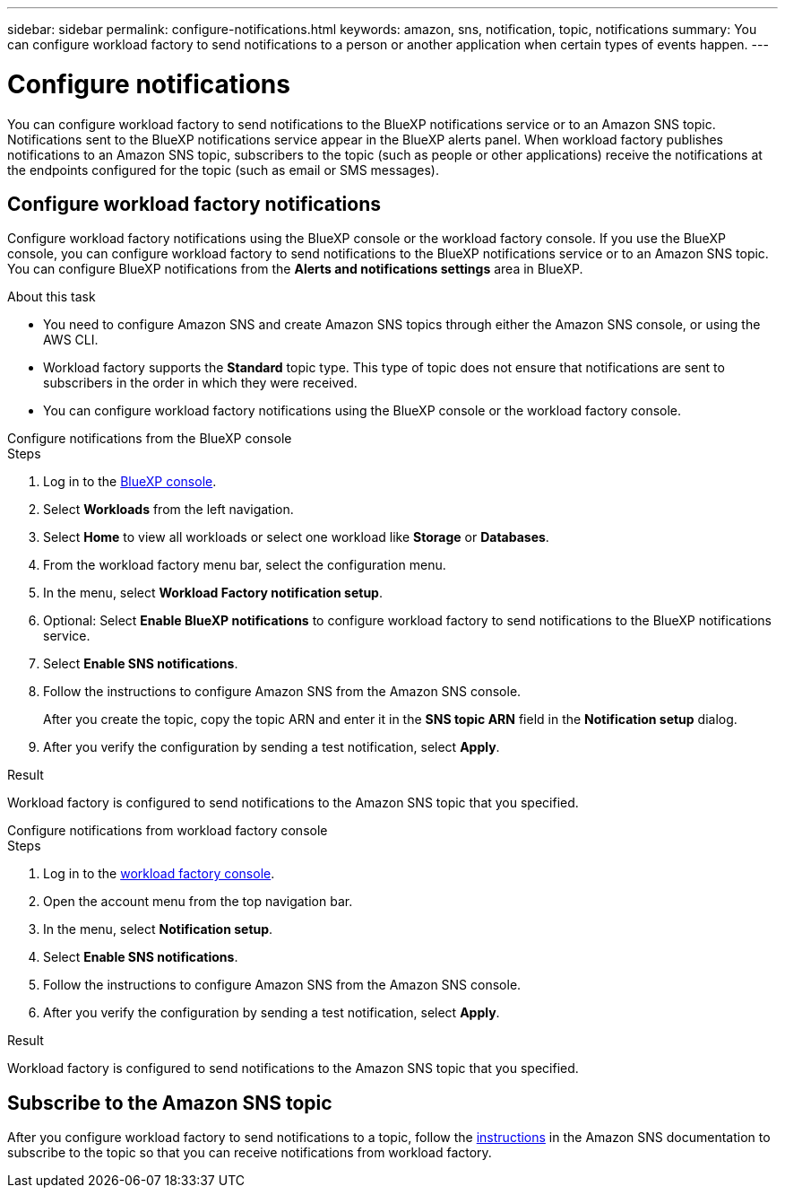 ---
sidebar: sidebar
permalink: configure-notifications.html
keywords: amazon, sns, notification, topic, notifications
summary: You can configure workload factory to send notifications to a person or another application when certain types of events happen. 
---

= Configure notifications
:icons: font
:imagesdir: ./media/

[.lead]
You can configure workload factory to send notifications to the BlueXP notifications service or to an Amazon SNS topic. Notifications sent to the BlueXP notifications service appear in the BlueXP alerts panel. When workload factory publishes notifications to an Amazon SNS topic, subscribers to the topic (such as people or other applications) receive the notifications at the endpoints configured for the topic (such as email or SMS messages).

== Configure workload factory notifications
Configure workload factory notifications using the BlueXP console or the workload factory console. If you use the BlueXP console, you can configure workload factory to send notifications to the BlueXP notifications service or to an Amazon SNS topic. You can configure BlueXP notifications from the *Alerts and notifications settings* area in BlueXP.

.About this task

* You need to configure Amazon SNS and create Amazon SNS topics through either the Amazon SNS console, or using the AWS CLI.
* Workload factory supports the *Standard* topic type. This type of topic does not ensure that notifications are sent to subscribers in the order in which they were received.
* You can configure workload factory notifications using the BlueXP console or the workload factory console.

[role="tabbed-block"]
====

.Configure notifications from the BlueXP console
--
.Steps

. Log in to the link:https://console.bluexp.netapp.com[BlueXP console^].
. Select *Workloads* from the left navigation. 
. Select *Home* to view all workloads or select one workload like *Storage* or *Databases*. 
. From the workload factory menu bar, select the configuration menu.
. In the menu, select *Workload Factory notification setup*.
. Optional: Select *Enable BlueXP notifications* to configure workload factory to send notifications to the BlueXP notifications service.
. Select *Enable SNS notifications*.
. Follow the instructions to configure Amazon SNS from the Amazon SNS console.
+
After you create the topic, copy the topic ARN and enter it in the *SNS topic ARN* field in the *Notification setup* dialog. 
. After you verify the configuration by sending a test notification, select *Apply*.

.Result
Workload factory is configured to send notifications to the Amazon SNS topic that you specified.
--
.Configure notifications from workload factory console
--
.Steps

. Log in to the link:https://console.workloads.netapp.com[workload factory console^].
. Open the account menu from the top navigation bar.
. In the menu, select *Notification setup*.
. Select *Enable SNS notifications*.
. Follow the instructions to configure Amazon SNS from the Amazon SNS console.
. After you verify the configuration by sending a test notification, select *Apply*.

.Result
Workload factory is configured to send notifications to the Amazon SNS topic that you specified.
--
====

== Subscribe to the Amazon SNS topic
After you configure workload factory to send notifications to a topic, follow the https://docs.aws.amazon.com/sns/latest/dg/sns-create-subscribe-endpoint-to-topic.html[instructions] in the Amazon SNS documentation to subscribe to the topic so that you can receive notifications from workload factory.